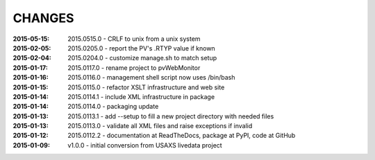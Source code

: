 .. this document is in ReSTructured text format

=======
CHANGES
=======

:2015-05-15: 2015.0515.0 - CRLF to unix from a unix system
:2015-02-05: 2015.0205.0 - report the PV's .RTYP value if known
:2015-02-04: 2015.0204.0 - customize manage.sh to match setup
:2015-01-17: 2015.0117.0 - rename project to pvWebMonitor
:2015-01-16: 2015.0116.0 - management shell script now uses /bin/bash
:2015-01-15: 2015.0115.0 - refactor XSLT infrastructure and web site
:2015-01-14: 2015.0114.1 - include XML infrastructure in package
:2015-01-14: 2015.0114.0 - packaging update
:2015-01-13: 2015.0113.1 - add --setup to fill a new project directory with needed files
:2015-01-13: 2015.0113.0 - validate all XML files and raise exceptions if invalid
:2015-01-12: 2015.0112.2 - documentation at ReadTheDocs, package at PyPI, code at GitHub
:2015-01-09: v1.0.0 - initial conversion from USAXS livedata project
